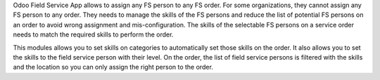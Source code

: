 Odoo Field Service App allows to assign any FS person to any FS order.
For some organizations, they cannot assign any FS person to any order.
They needs to manage the skills of the FS persons and reduce the list of
potential FS persons on an order to avoid wrong assignment and mis-configuration.
The skills of the selectable FS persons on a service order needs to match the
required skills to perform the order.

This modules allows you to set skills on categories to automatically set those
skills on the order. It also allows you to set the skills to the field service
person with their level. On the order, the list of field service persons is
filtered with the skills and the location so you can only assign the right
person to the order.
